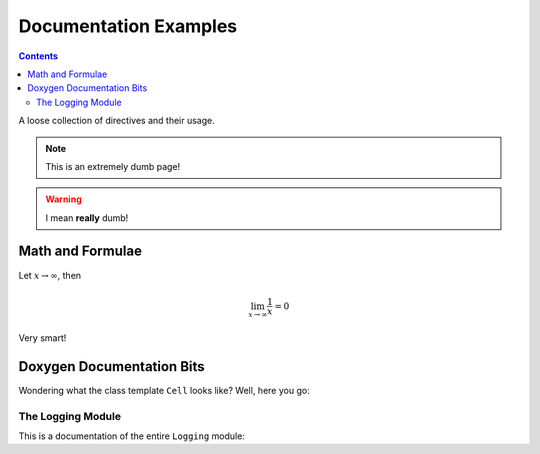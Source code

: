 Documentation Examples
======================

.. contents::
   :depth: 2

A loose collection of directives and their usage.

.. note::

    This is an extremely dumb page!

.. warning::

    I mean **really** dumb!

Math and Formulae
-----------------

Let :math:`x \rightarrow \infty`, then

.. math::

    \lim_{x \rightarrow \infty} \frac{1}{x} = 0

Very smart!

Doxygen Documentation Bits
--------------------------

Wondering what the class template ``Cell`` looks like? Well, here you go:

.. doxygenclass:: Utopia::Cell
   :members:
   :protected-members:
   :private-members:
   :undoc-members:

The Logging Module
^^^^^^^^^^^^^^^^^^

This is a documentation of the entire ``Logging`` module:

.. doxygengroup:: Logging
   :members:
